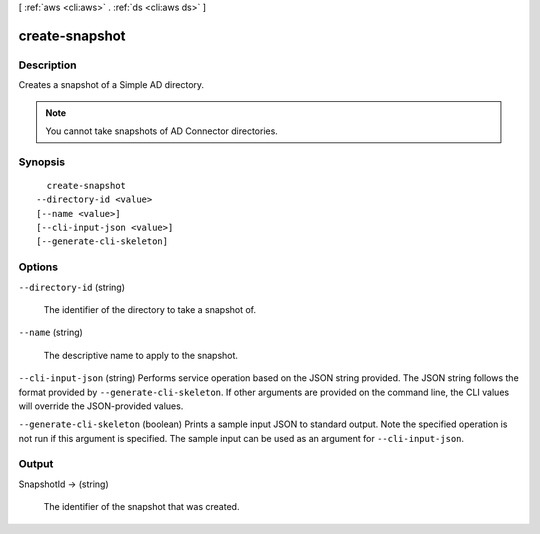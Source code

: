 [ :ref:`aws <cli:aws>` . :ref:`ds <cli:aws ds>` ]

.. _cli:aws ds create-snapshot:


***************
create-snapshot
***************



===========
Description
===========



Creates a snapshot of a Simple AD directory.

 

.. note::

   

  You cannot take snapshots of AD Connector directories.

   



========
Synopsis
========

::

    create-snapshot
  --directory-id <value>
  [--name <value>]
  [--cli-input-json <value>]
  [--generate-cli-skeleton]




=======
Options
=======

``--directory-id`` (string)


  The identifier of the directory to take a snapshot of.

  

``--name`` (string)


  The descriptive name to apply to the snapshot.

  

``--cli-input-json`` (string)
Performs service operation based on the JSON string provided. The JSON string follows the format provided by ``--generate-cli-skeleton``. If other arguments are provided on the command line, the CLI values will override the JSON-provided values.

``--generate-cli-skeleton`` (boolean)
Prints a sample input JSON to standard output. Note the specified operation is not run if this argument is specified. The sample input can be used as an argument for ``--cli-input-json``.



======
Output
======

SnapshotId -> (string)

  

  The identifier of the snapshot that was created.

  

  

